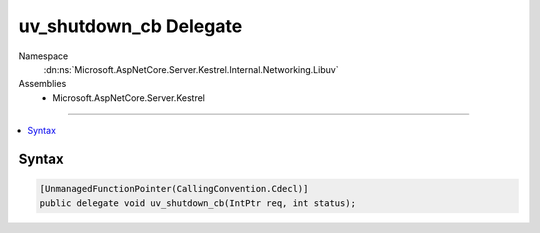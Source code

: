 

uv_shutdown_cb Delegate
=======================





Namespace
    :dn:ns:`Microsoft.AspNetCore.Server.Kestrel.Internal.Networking.Libuv`
Assemblies
    * Microsoft.AspNetCore.Server.Kestrel

----

.. contents::
   :local:









Syntax
------

.. code-block:: csharp

    [UnmanagedFunctionPointer(CallingConvention.Cdecl)]
    public delegate void uv_shutdown_cb(IntPtr req, int status);








.. dn:delegate:: Microsoft.AspNetCore.Server.Kestrel.Internal.Networking.Libuv.uv_shutdown_cb
    :hidden:

.. dn:delegate:: Microsoft.AspNetCore.Server.Kestrel.Internal.Networking.Libuv.uv_shutdown_cb

